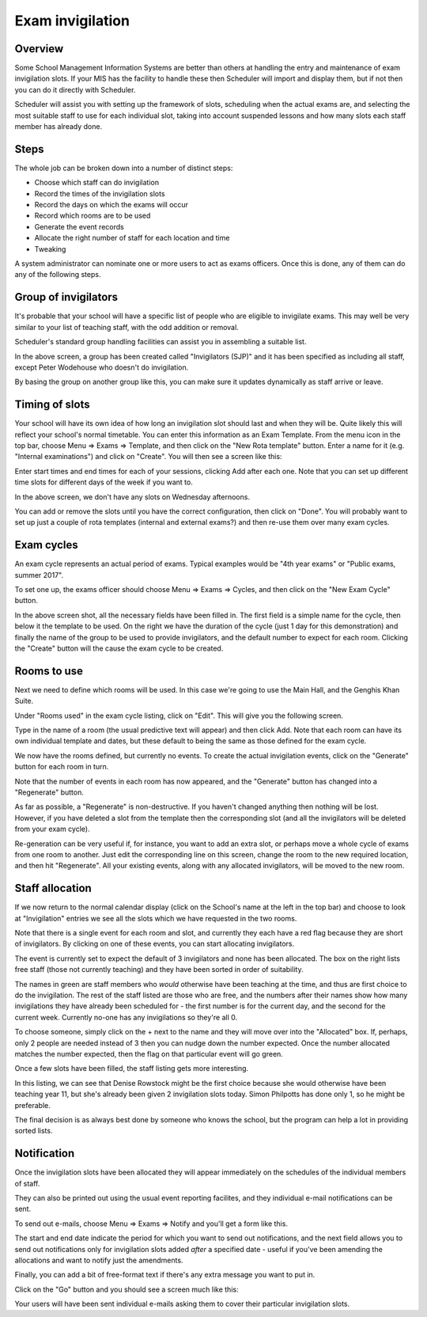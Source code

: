 Exam invigilation
=================

---------
Overview
---------

Some School Management Information Systems are better than others at
handling the entry and maintenance of exam invigilation slots.  If
your MIS has the facility to handle these then Scheduler will import
and display them, but if not then you can do it directly with Scheduler.

Scheduler will assist you with setting up the framework of slots, scheduling
when the actual exams are, and selecting the most suitable staff to use
for each individual slot, taking into account suspended lessons
and how many slots each staff member has already done.

-----
Steps
-----

The whole job can be broken down into a number of distinct steps:

* Choose which staff can do invigilation
* Record the times of the invigilation slots
* Record the days on which the exams will occur
* Record which rooms are to be used
* Generate the event records
* Allocate the right number of staff for each location and time
* Tweaking

A system administrator can nominate one or more users to act as exams
officers.  Once this is done, any of them can do any of the following
steps.

---------------------
Group of invigilators
---------------------

It's probable that your school will have a specific list of people
who are eligible to invigilate exams.  This may well be very similar
to your list of teaching staff, with the odd addition or removal.

Scheduler's standard group handling facilities can assist you in
assembling a suitable list.

.. image:: invigilatorgroup.png
   :scale: 75%
   :align: center

In the above screen, a group has been created called "Invigilators (SJP)"
and it has been specified as including all staff, except Peter Wodehouse
who doesn't do invigilation.

By basing the group on another group like this, you can make sure it
updates dynamically as staff arrive or leave.


---------------
Timing of slots
---------------

Your school will have its own idea of how long an invigilation slot
should last and when they will be.  Quite likely this will reflect your
school's normal timetable.  You can enter this information as an
Exam Template.  From the menu icon in the top bar, choose
Menu => Exams => Template, and then click on the "New Rota template"
button.  Enter a name for it (e.g. "Internal examinations") and 
click on "Create".  You will then see a screen like this:

.. image:: blankrotatemplate.png
   :scale: 75%
   :align: center

Enter start times and end times for each of your sessions, clicking
Add after each one.  Note that you can set up different time slots
for different days of the week if you want to.

.. image:: filledrotatemplate.png
   :scale: 75%
   :align: center

In the above screen, we don't have any slots on Wednesday afternoons.

You can add or remove the slots until you have the correct configuration,
then click on "Done".  You will probably want to set up just a couple
of rota templates (internal and external exams?) and then re-use them
over many exam cycles.


-----------
Exam cycles
-----------

An exam cycle represents an actual period of exams.  Typical examples
would be "4th year exams" or "Public exams, summer 2017".

To set one up, the exams officer should choose Menu => Exams => Cycles,
and then click on the "New Exam Cycle" button.

.. image:: examcycleform.png
   :scale: 75%
   :align: center

In the above screen shot, all the necessary fields have been filled in.
The first field is a simple name for the cycle, then below it the
template to be used.  On the right we have the duration of the cycle
(just 1 day for this demonstration) and finally the name of the group
to be used to provide invigilators, and the default number to expect
for each room.  Clicking the "Create" button will the cause the
exam cycle to be created.


------------
Rooms to use
------------

Next we need to define which rooms will be used.  In this case we're
going to use the Main Hall, and the Genghis Khan Suite.

Under "Rooms used" in the exam cycle listing, click on "Edit".  This
will give you the following screen.


.. image:: norooms.png
   :scale: 75%
   :align: center


Type in the name of a room (the usual predictive text will appear) and
then click Add.  Note that each room can have its own individual template
and dates, but these default to being the same as those defined for
the exam cycle.

.. image:: emptyrooms.png
   :scale: 75%
   :align: center

We now have the rooms defined, but currently no events.  To create the
actual invigilation events, click on the "Generate" button for each
room in turn.

.. image:: fullrooms.png
   :scale: 75%
   :align: center

Note that the number of events in each room has now appeared, and the
"Generate" button has changed into a "Regenerate" button.

As far as possible, a "Regenerate" is non-destructive.  If you haven't
changed anything then nothing will be lost.  However, if you have deleted a
slot from the template then the corresponding slot (and all the invigilators
will be deleted from your exam cycle).

Re-generation can be very useful if, for instance, you want to add an
extra slot, or perhaps move a whole cycle of exams from one room to
another.  Just edit the corresponding line on this screen, change the
room to the new required location, and then hit "Regenerate".  All your
existing events, along with any allocated invigilators, will be moved
to the new room.

----------------
Staff allocation
----------------

If we now return to the normal calendar display (click on the School's
name at the left in the top bar) and choose to look at "Invigilation"
entries we see all the slots which we have requested in the two rooms.

.. image:: unpopulated.png
   :scale: 75%
   :align: center


Note that there is a single event for each room and slot, and currently
they each have a red flag because they are short of invigilators.  By
clicking on one of these events, you can start allocating invigilators.

.. image:: firstinvig.png
   :scale: 75%
   :align: center


The event is currently set to expect the default of 3 invigilators and
none has been allocated.  The box on the right lists free staff (those
not currently teaching) and they have been sorted in order of
suitability.

The names in green are staff members who *would* otherwise have been
teaching at the time, and thus are first choice to do the invigilation.
The rest of the staff listed are those who are free, and the numbers
after their names show how many invigilations they have already been
scheduled for - the first number is for the current day, and the second
for the current week.  Currently no-one has any invigilations so they're
all 0.

To choose someone, simply click on the + next to the name and they will
move over into the "Allocated" box.  If, perhaps, only 2 people are needed
instead of 3 then you can nudge down the number expected.  Once the
number allocated matches the number expected, then the flag on that
particular event will go green.

Once a few slots have been filled, the staff listing gets more interesting.

.. image:: someinvig.png
   :scale: 75%
   :align: center

In this listing, we can see that Denise Rowstock might be the first
choice because she would otherwise have been teaching year 11, but
she's already been given 2 invigilation slots today.  Simon Philpotts
has done only 1, so he might be preferable.

The final decision is as always best done by someone who knows the
school, but the program can help a lot in providing sorted lists.


------------
Notification
------------

Once the invigilation slots have been allocated they will appear immediately
on the schedules of the individual members of staff.

They can also be printed out using the usual event reporting facilites,
and they individual e-mail notifications can be sent.

To send out e-mails, choose Menu => Exams => Notify and you'll get a
form like this.


.. image:: notifyinvig.png
   :scale: 75%
   :align: center

The start and end date indicate the period for which you want to
send out notifications, and the next field allows you to send out
notifications only for invigilation slots added *after* a specified
date - useful if you've been amending the allocations and want to
notify just the amendments.

Finally, you can add a bit of free-format text if there's any
extra message you want to put in.

Click on the "Go" button and you should see a screen much like this:


.. image:: notifysent.png
   :scale: 75%
   :align: center


Your users will have been sent individual e-mails asking them to
cover their particular invigilation slots.
